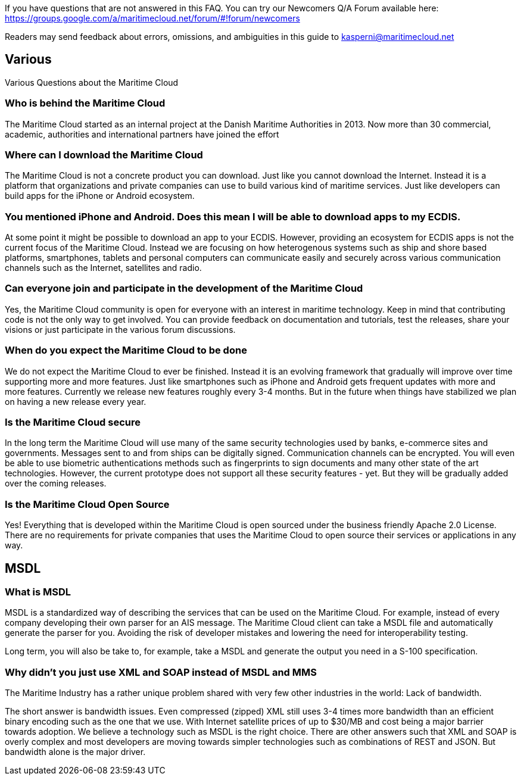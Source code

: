 If you have questions that are not answered in this FAQ. You can try our Newcomers Q/A Forum available here: https://groups.google.com/a/maritimecloud.net/forum/#!forum/newcomers

Readers may send feedback about errors, omissions, and ambiguities in this guide to kasperni@maritimecloud.net

== Various
Various Questions about the Maritime Cloud

=== Who is behind the Maritime Cloud
The Maritime Cloud started as an internal project at the Danish Maritime Authorities in 2013.
Now more than 30 commercial, academic, authorities and international partners have joined the effort

=== Where can I download the Maritime Cloud
The Maritime Cloud is not a concrete product you can download. Just like you cannot download the Internet. Instead it is a platform that organizations and private companies can use to build various kind of maritime services. Just like developers can build apps for the iPhone or Android ecosystem.

=== You mentioned iPhone and Android. Does this mean I will be able to download apps to my ECDIS.
At some point it might be possible to download an app to your ECDIS. However, providing an ecosystem for ECDIS apps is not the current focus of the Maritime Cloud. Instead we are focusing on how heterogenous systems such as ship and shore based platforms, smartphones, tablets and personal computers can communicate easily and securely across various communication channels such as the Internet, satellites and radio.

////
=== Does the Maritime Cloud provide services such as weather information
No, the Maritime Cloud does not provide specific services such as weather information.
Instead it provides tools that allows for easy development of such services. For example,
the identity registry can be used to validate that a specific provider of weather information is actually who he says he is.
The service registry can be used query about what kind of weather services are available in a given area. Or if someone wants to
be a provider of weather information. The description of which standards to implement can be found in the service registry.
Finally, the MMS service can be used to push updated weather reports to ships.


=== Does the Maritime Cloud standardize services.
The Maritime Cloud does not mandata any specific process for development of service specifications.
It "just" allows organizations to register the outcome (in form of service specifications) in the Service Registry.
Providing a central place for service provides to find specifications they can implement.


=== What are the goals of the Maritime Cloud
The goals of the Maritime Cloud is to create a platform that allows heterogenous systems such as ship and shore based platforms, smartphones, tablets and personal computers to communicate easily and securely across various communication channels such as the Internet and radio.


Simplicity..
Developers can create XXX services in 1 hour.
It should be just as easy to 
A developer should be able to integrate with an existing service in a couple of hours.
The technologies in the Maritime Cloud complement each other.
Instead of being 

=== What kind of technologies does the Maritime Cloud replace
The Maritime Cloud does not replace any kind of existing technology.
Instead it 
////

=== Can everyone join and participate in the development of the Maritime Cloud
Yes, the Maritime Cloud community is open for everyone with an interest in maritime technology. Keep in mind that contributing code is not the only way to get involved. You can provide feedback on documentation and tutorials, test the releases, share your visions or just participate in the various forum discussions. 

=== When do you expect the Maritime Cloud to be done
We do not expect the Maritime Cloud to ever be finished. Instead it is an evolving framework that gradually will improve over time supporting more and more features. Just like smartphones such as iPhone and Android gets frequent updates with more and more features. Currently we release new features roughly every 3-4 months. But in the future when things have stabilized we plan on having a new release every year.

=== Is the Maritime Cloud secure
In the long term the Maritime Cloud will use many of the same security technologies used by banks, e-commerce sites and governments. Messages sent to and from ships can be digitally signed. Communication channels can be encrypted. You will even be able to use biometric authentications methods such as fingerprints to sign documents and many other state of the art technologies. However, the current prototype does not support all these security features - yet. But they will be gradually added over the coming releases.


=== Is the Maritime Cloud Open Source
Yes! Everything that is developed within the Maritime Cloud is open sourced under the business friendly Apache 2.0 License. There are no requirements for private companies that uses the Maritime Cloud to open source their services or applications in any way.



////
=== What is the Identity Registry
The identity registry is
////
== MSDL

=== What is MSDL
MSDL is a standardized way of describing the services that can be used on the Maritime Cloud.
For example, instead of every company developing their own parser for an AIS message. 
The Maritime Cloud client can take a MSDL file and automatically generate the parser for you.
Avoiding the risk of developer mistakes and lowering the need for interoperability testing.

Long term, you will also be take to, for example, take a MSDL and generate the output you need in a S-100 specification.

=== Why didn't you just use XML and SOAP instead of MSDL and MMS
The Maritime Industry has a rather unique problem shared with very few other industries in the world: Lack of bandwidth.

The short answer is bandwidth issues. Even compressed (zipped) XML still uses 3-4 times more bandwidth than an efficient binary encoding such as the one that we use. With Internet satellite prices of up to $30/MB and cost being a major barrier towards adoption. We believe a technology such as MSDL is the right choice.
There are other answers such that XML and SOAP is overly complex and most developers are moving towards simpler technologies such as combinations of REST and JSON. But bandwidth alone is the major driver.


